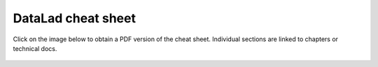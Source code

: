 .. _cheat:

DataLad cheat sheet
-------------------

Click on the image below to obtain a PDF version of the cheat sheet. Individual
sections are linked to chapters or technical docs.

.. figure:: ../artwork/src/datalad-cheatsheet.svg
   :target: https://github.com/datalad-handbook/artwork/blob/master/src/datalad-cheatsheet_withlinks.pdf
